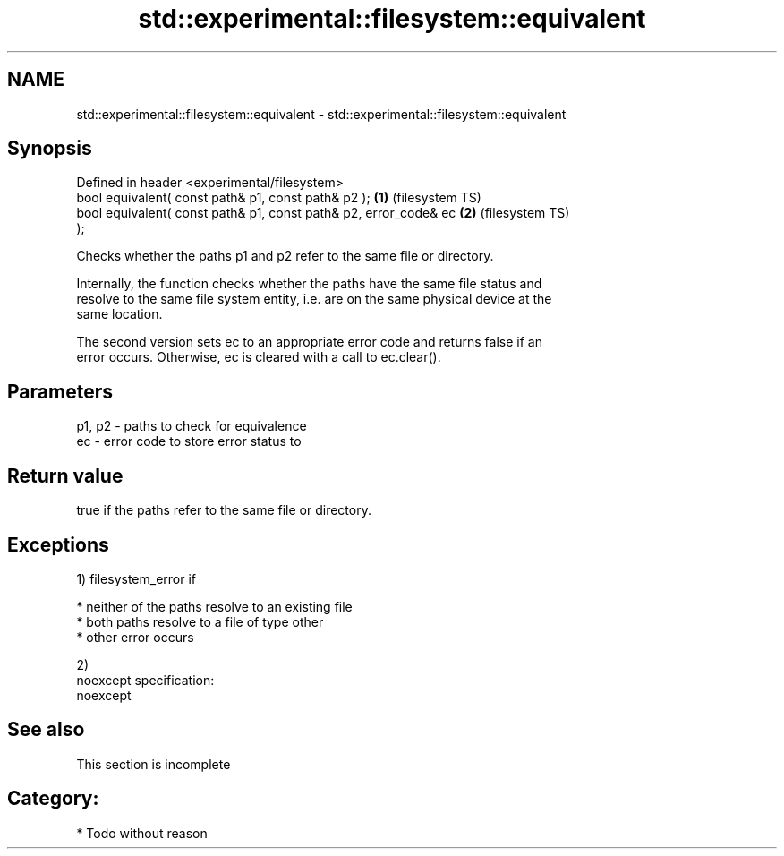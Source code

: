 .TH std::experimental::filesystem::equivalent 3 "Nov 25 2015" "2.0 | http://cppreference.com" "C++ Standard Libary"
.SH NAME
std::experimental::filesystem::equivalent \- std::experimental::filesystem::equivalent

.SH Synopsis
   Defined in header <experimental/filesystem>
   bool equivalent( const path& p1, const path& p2 );               \fB(1)\fP (filesystem TS)
   bool equivalent( const path& p1, const path& p2, error_code& ec  \fB(2)\fP (filesystem TS)
   );

   Checks whether the paths p1 and p2 refer to the same file or directory.

   Internally, the function checks whether the paths have the same file status and
   resolve to the same file system entity, i.e. are on the same physical device at the
   same location.

   The second version sets ec to an appropriate error code and returns false if an
   error occurs. Otherwise, ec is cleared with a call to ec.clear().

.SH Parameters

   p1, p2 - paths to check for equivalence
   ec     - error code to store error status to

.SH Return value

   true if the paths refer to the same file or directory.

.SH Exceptions

   1) filesystem_error if

     * neither of the paths resolve to an existing file
     * both paths resolve to a file of type other
     * other error occurs

   2)
   noexcept specification:  
   noexcept
     

.SH See also

    This section is incomplete

.SH Category:

     * Todo without reason
